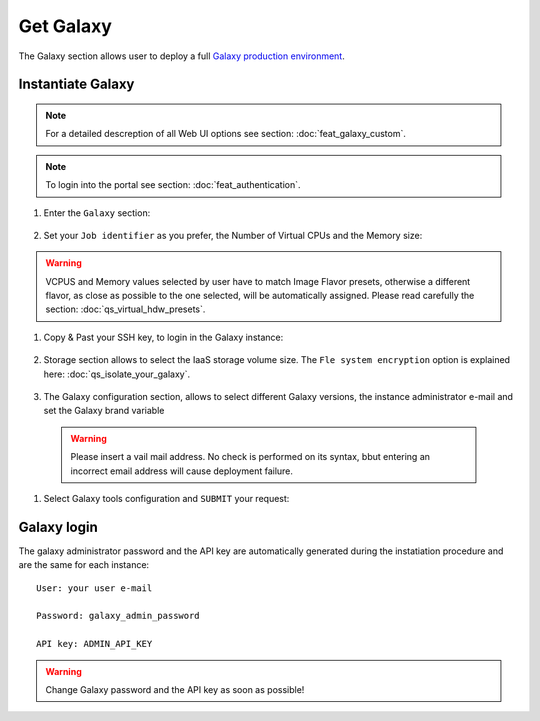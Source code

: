 Get Galaxy
==========

The Galaxy section allows user to deploy a full `Galaxy production environment <https://galaxyproject.org/admin/config/performance/production-server/>`_.

Instantiate Galaxy
------------------

.. Note::

   For a detailed descreption of all Web UI options see section: :doc:`feat_galaxy_custom`.

.. Note::

   To login into the portal see section: :doc:`feat_authentication`.

#. Enter the ``Galaxy`` section:

   .. figure:: _static/qs_galaxy/qs_galaxy_FGW.png 
      :scale: 100 %
      :align: center
      :alt: Galaxy express main window

#. Set your ``Job identifier`` as you prefer, the Number of Virtual CPUs and the Memory size:

   .. figure:: _static/qs_galaxy/qs_galaxy_VirtualHardware.png
      :scale: 30 %
      :align: center
      :alt: Virtual hardware configuration

.. Warning::

   VCPUS and Memory values selected by user have to match Image Flavor presets, otherwise a different flavor, as close as possible to the one selected, will be automatically assigned.
   Please read carefully the section: :doc:`qs_virtual_hdw_presets`.

#. Copy & Past your SSH key, to login in the Galaxy instance:

   .. figure:: _static/qs_galaxy/qs_galaxy_SSHkey.png
      :scale: 30 %
      :align: center
      :alt: SSH public key injection

#. Storage section allows to select the IaaS storage volume size. The ``Fle system encryption`` option is explained here: :doc:`qs_isolate_your_galaxy`.

   .. figure:: _static/qs_galaxy/qs_galaxy_Storage1.png
      :scale: 30 %
      :align: center
      :alt: Galaxy express Storage section 1

   .. figure:: _static/qs_galaxy/qs_galaxy_Storage2.png
      :scale: 30 %
      :align: center
      :alt: Galaxy express Storage section 2

#. The Galaxy configuration section, allows to select different Galaxy versions, the instance administrator e-mail and set the Galaxy brand variable

   .. figure:: _static/qs_galaxy/qs_galaxy_GalaxyConfig.png
      :scale: 30 %
      :align: center
      :alt: Galaxy express Galxy configuration section

  .. Warning::

     Please insert a vail mail address. No check is performed on its syntax, bbut entering an incorrect email address will cause deployment failure.

#. Select Galaxy tools configuration and ``SUBMIT`` your request:

   .. figure:: _static/qs_galaxy/qs_galaxy_Tools.png
      :scale: 30 %
      :align: center
      :alt: Galaxy express Tools section

Galaxy login
------------

The galaxy administrator password and the API key are automatically generated during the instatiation procedure and are the same for each instance:

::

  User: your user e-mail

  Password: galaxy_admin_password

  API key: ADMIN_API_KEY

.. Warning::

   Change Galaxy password and the API key as soon as possible!
